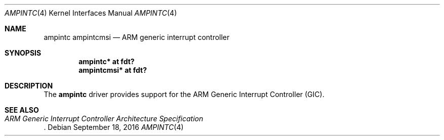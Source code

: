 .\"	$OpenBSD: ampintc.4,v 1.1 2016/09/18 07:03:37 jsg Exp $
.\"
.\" Copyright (c) 2016 Jonathan Gray <jsg@openbsd.org>
.\"
.\" Permission to use, copy, modify, and distribute this software for any
.\" purpose with or without fee is hereby granted, provided that the above
.\" copyright notice and this permission notice appear in all copies.
.\"
.\" THE SOFTWARE IS PROVIDED "AS IS" AND THE AUTHOR DISCLAIMS ALL WARRANTIES
.\" WITH REGARD TO THIS SOFTWARE INCLUDING ALL IMPLIED WARRANTIES OF
.\" MERCHANTABILITY AND FITNESS. IN NO EVENT SHALL THE AUTHOR BE LIABLE FOR
.\" ANY SPECIAL, DIRECT, INDIRECT, OR CONSEQUENTIAL DAMAGES OR ANY DAMAGES
.\" WHATSOEVER RESULTING FROM LOSS OF USE, DATA OR PROFITS, WHETHER IN AN
.\" ACTION OF CONTRACT, NEGLIGENCE OR OTHER TORTIOUS ACTION, ARISING OUT OF
.\" OR IN CONNECTION WITH THE USE OR PERFORMANCE OF THIS SOFTWARE.
.\"
.Dd $Mdocdate: September 18 2016 $
.Dt AMPINTC 4 arm64
.Os
.Sh NAME
.Nm ampintc
.Nm ampintcmsi
.Nd ARM generic interrupt controller
.Sh SYNOPSIS
.Cd "ampintc* at fdt?"
.Cd "ampintcmsi* at fdt?"
.Sh DESCRIPTION
The
.Nm
driver provides support for the ARM Generic Interrupt Controller (GIC).
.Sh SEE ALSO
.Rs
.%T ARM Generic Interrupt Controller Architecture Specification
.Re
